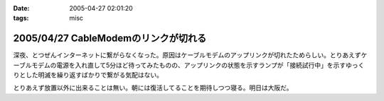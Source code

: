:date: 2005-04-27 02:01:20
:tags: misc

=====================================
2005/04/27 CableModemのリンクが切れる
=====================================

深夜、とつぜんインターネットに繋がらなくなった。原因はケーブルモデムのアップリンクが切れたためらしい。とりあえずケーブルモデムの電源を入れ直して5分ほど待ってみたものの、アップリンクの状態を示すランプが「接続試行中」を示すゆっくりとした明滅を繰り返すばかりで繋がる気配はない。

とりあえず放置以外に出来ることは無い。朝には復活してることを期待しつつ寝る。明日は大阪だ。




.. :extend type: text/plain
.. :extend:



.. :comments:
.. :comment id: 2005-11-28.4962262392
.. :title: Re: CableModemのリンクが切れる
.. :author: 清水川
.. :date: 2005-04-27 08:55:15
.. :email: taka@freia.jp
.. :url: 
.. :body:
.. 復活してた。というかメンテのための計画切断だったらしい。
.. 
.. JCOMメールを定期的に受信してなかったのは自分が悪かったけど、JCOM内からしかメンテナンス情報等にアクセス出来ないというのはどうなの？
.. 
